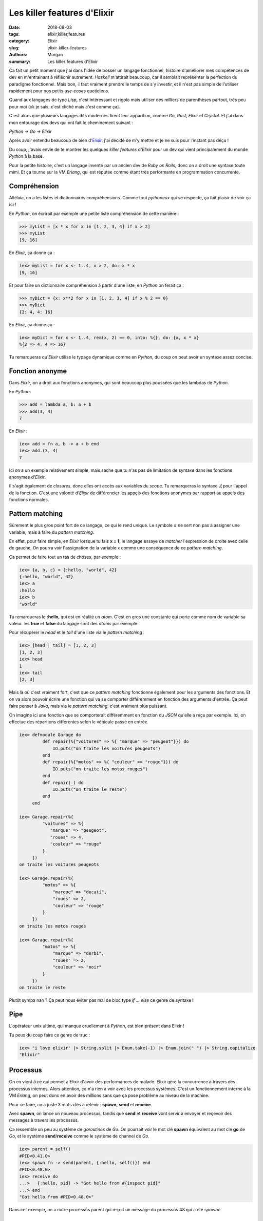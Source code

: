 Les killer features d'Elixir
############################

:date: 2018-08-03
:tags: elixir,killer,features
:category: Elixir
:slug: elixir-killer-features
:authors: Morgan
:summary: Les killer features d'Elixir

.. image:: ./images/elixir.png
    :alt: Elixir
    :align: right


Ça fait un petit moment que j'ai dans l'idée de bosser un langage fonctionnel, histoire d'améliorer mes compétences de dev
en m'entrainant à réfléchir autrement. *Haskell* m'attirait beaucoup, car il semblait représenter la perfection du paradigme fonctionnel.
Mais bon, il faut vraiment prendre le temps de s'y investir, et il n'est pas simple de l'utiliser rapidement pour nos petits *use-cases* quotidiens.

Quand aux langages de type *Lisp*, c'est intéressant et rigolo mais utiliser des milliers de parenthèses partout, très peu pour moi (ok je sais, c'est cliché mais c'est comme ça).

C'est alors que plusieurs langages dits modernes fîrent leur apparition, comme *Go*, *Rust*, *Elixir* et *Crystal*.
Et j'ai dans mon entourage des devs qui ont fait le cheminement suivant : 

*Python -> Go -> Elixir*

Après avoir entendu beaucoup de bien d'`Elixir <https://elixir-lang.org/>`_, j'ai décidé de m'y mettre et je ne suis pour l'instant pas déçu !

Du coup, j'avais envie de te montrer les quelques *killer features* d'*Elixir* pour un dev qui vient principalement du monde *Python* à la base.

Pour la petite histoire, c'est un langage inventé par un ancien dev de *Ruby on Rails*, donc on a droit une syntaxe toute mimi.
Et ça tourne sur la VM *Erlang*, qui est réputée comme étant très performante en programmation concurrente.

Compréhension
-------------

Alléluia, on a les listes et dictionnaires compréhensions. Comme tout *pythoneux* qui se respecte, ça fait plaisir de voir ça ici !

En *Python*, on écrirait par exemple une petite liste compréhension de cette manière :

.. code-block:: python

    >>> myList = [x * x for x in [1, 2, 3, 4] if x > 2]
    >>> myList
    [9, 16]

En *Elixir*, ça donne ça :

.. code-block:: elixir

    iex> myList = for x <- 1..4, x > 2, do: x * x
    [9, 16]


Et pour faire un dictionnaire compréhension à partir d'une liste, en *Python* on ferait ça :

.. code-block:: python

    >>> myDict = {x: x**2 for x in [1, 2, 3, 4] if x % 2 == 0}
    >>> myDict
    {2: 4, 4: 16}


En *Elixir*, ça donne ça :

.. code-block:: elixir

    iex> myDict = for x <- 1..4, rem(x, 2) == 0, into: %{}, do: {x, x * x}
    %{2 => 4, 4 => 16}


Tu remarqueras qu'*Elixir* utilise le typage dynamique comme en *Python*, du coup on peut avoir un syntaxe assez concise.


Fonction anonyme
----------------

Dans *Elixir*, on a droit aux fonctions anonymes, qui sont beaucoup plus poussées que les lambdas de *Python*.

En *Python*: 

.. code-block:: python

    >>> add = lambda a, b: a + b
    >>> add(3, 4)
    7

En *Elixir* :


.. code-block:: elixir

    iex> add = fn a, b -> a + b end     
    iex> add.(3, 4)
    7

Ici on a un exemple relativement simple, mais sache que tu n'as pas de limitation de syntaxe dans les fonctions anonymes d'*Elixir*.

Il s'agit également de *closures*, donc elles ont accès aux variables du *scope*. Tu remarqueras la syntaxe **.(** pour l'appel de la fonction.
C'est une volonté d'*Elixir* de différencier les appels des fonctions anonymes par rapport au appels des fonctions normales.



Pattern matching
----------------

Sûrement le plus gros point fort de ce langage, ce qui le rend unique. Le symbole **=** ne sert non pas à assigner une variable, mais à faire du *pattern matching*.

En effet, pour faire simple, en *Elixir* lorsque tu fais **x = 1**, le langage essaye de *matcher* l'expression de droite avec celle de gauche.
On pourra voir l'assignation de la variable x comme une conséquence de ce *pattern matching*.

Ça permet de faire tout un tas de choses, par exemple :

.. code-block:: elixir

    iex> {a, b, c} = {:hello, "world", 42}
    {:hello, "world", 42}
    iex> a
    :hello
    iex> b
    "world"   

Tu remarqueras le **:hello**, qui est en réalité un *atom*. C'est en gros une constante qui porte comme nom de variable sa valeur. les **true** et **false** du langage
sont des *atoms* par exemple.

Pour récupérer le *head* et le *tail* d'une liste via le *pattern matching* :

.. code-block:: elixir

    iex> [head | tail] = [1, 2, 3]
    [1, 2, 3]
    iex> head
    1
    iex> tail
    [2, 3]

Mais là où c'est vraiment fort, c'est que ce *pattern matching* fonctionne également pour les arguments des fonctions.
Et on va alors pouvoir écrire une fonction qui va se comporter différemment en fonction des arguments d'entrée.
Ça peut faire penser à *Java*, mais via le *pattern matching*, c'est vraiment plus puissant.

On imagine ici une fonction que se comporterait différemment en fonction du *JSON* qu'elle a reçu par exemple.
Ici, on effectue des répartions différentes selon le véhicule passé en entrée.


.. code-block:: elixir

    iex> defmodule Garage do
             def repair(%{"voitures" => %{ "marque" => "peugeot"}}) do
                 IO.puts("on traite les voitures peugeots")
             end
             def repair(%{"motos" => %{ "couleur" => "rouge"}}) do
                 IO.puts("on traite les motos rouges")
             end
             def repair(_) do
                 IO.puts("on traite le reste")
             end
         end

    iex> Garage.repair(%{
             "voitures" => %{
                "marque" => "peugeot",
                "roues" => 4,
                "couleur" => "rouge"
             }
         })
    on traite les voitures peugeots

    iex> Garage.repair(%{
             "motos" => %{
                 "marque" => "ducati",
                 "roues" => 2,
                 "couleur" => "rouge"
             }
         })
    on traite les motos rouges

    iex> Garage.repair(%{
             "motos" => %{
                 "marque" => "derbi",
                 "roues" => 2,
                 "couleur" => "noir"
             }
         })
    on traite le reste


Plutôt sympa nan ? Ça peut nous éviter pas mal de bloc type *if ... else* ce genre de syntaxe !

Pipe
-------

L'opérateur unix ultime, qui manque cruellement à *Python*, est bien présent dans Elixir !

Tu peux du coup faire ce genre de truc :


.. code-block:: elixir

    iex> "i love elixir" |> String.split |> Enum.take(-1) |> Enum.join(" ") |> String.capitalize
    "Elixir"


Processus
---------


On en vient à ce qui permet à Elixir d'avoir des performances de malade. Elixir gère la concurrence à travers des processus internes.
Alors attention, ça n'a rien à voir avec les processus systèmes. C'est un fonctionnement interne à la VM *Erlang*, on peut donc en avoir des millions 
sans que ça pose problème au niveau de la machine.

Pour ce faire, on a juste 3 mots clés à retenir : **spawn**, **send** et **receive**.

Avec **spawn**, on lance un nouveau processus, tandis que **send** et **receive** vont servir à envoyer et reçevoir des 
messages à travers les processus.


Ça ressemble un peu au système de *goroutines* de *Go*. On pourrait voir le mot clé **spawn** équivalent au mot clé **go** de *Go*,
et le système **send**/**receive** comme le système de channel de *Go*.


.. code-block:: elixir

    iex> parent = self()
    #PID<0.41.0>
    iex> spawn fn -> send(parent, {:hello, self()}) end
    #PID<0.48.0>
    iex> receive do
    ...>   {:hello, pid} -> "Got hello from #{inspect pid}"
    ...> end
    "Got hello from #PID<0.48.0>"

Dans cet exemple, on a notre processus parent qui reçoit un message du processus 48 qui a été *spawné*.



Bonus
-----

En bonus, on a également droit à tout ce qui vient du monde des langages fonctionnels, à savoir l'immutabilité, les *closures*,
les fonctions d'ordre supérieur, la récursivité à la place des boucles *for*, les fonctions pures etc ...

Voilà, j'espère t'avoir donné envie de t'intéresser à cet excellent langage ! Et ce n'est qu'un bref aperçu de toutes ses possibilités !